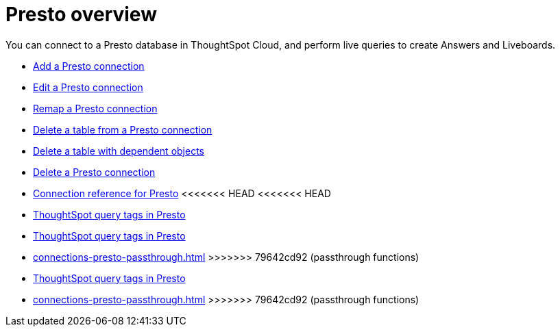 = {connection} overview
:last_updated: 11/05/2021
:linkattrs:
:page-layout: default-cloud
:page-aliases:
:experimental:
:connection: Presto
:description: You can connect to a Presto database in ThoughtSpot Cloud, and perform live queries to create Answers and Liveboards.



You can connect to a {connection} database in ThoughtSpot Cloud, and perform live queries to create Answers and Liveboards.

* xref:connections-presto-add.adoc[Add a {connection} connection]
* xref:connections-presto-edit.adoc[Edit a {connection} connection]
* xref:connections-presto-remap.adoc[Remap a {connection} connection]
* xref:connections-presto-delete-table.adoc[Delete a table from a {connection} connection]
* xref:connections-presto-delete-table-dependencies.adoc[Delete a table with dependent objects]
* xref:connections-presto-delete.adoc[Delete a {connection} connection]
* xref:connections-presto-reference.adoc[Connection reference for {connection}]
<<<<<<< HEAD
<<<<<<< HEAD
* xref:connections-query-tags.adoc#tag-presto[ThoughtSpot query tags in Presto]
=======
* xref:connections-query-tags.adoc[ThoughtSpot query tags in Presto]
* xref:connections-presto-passthrough.adoc[]
>>>>>>> 79642cd92 (passthrough functions)
=======
* xref:connections-query-tags.adoc[ThoughtSpot query tags in Presto]
* xref:connections-presto-passthrough.adoc[]
>>>>>>> 79642cd92 (passthrough functions)
